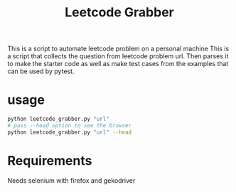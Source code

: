 #+title: Leetcode Grabber

This is a script to automate leetcode problem on a personal machine
This is a script that collects the question from leetcode problem url.
Then parses it to make the starter code as well as make test cases from the examples that can be used by pytest.

* usage
#+begin_src bash
python leetcode_grabber.py "url"
# pass --head option to see the browser
python leetcode_grabber.py "url" --head
#+end_src

* Requirements
Needs selenium with firefox and gekodriver
